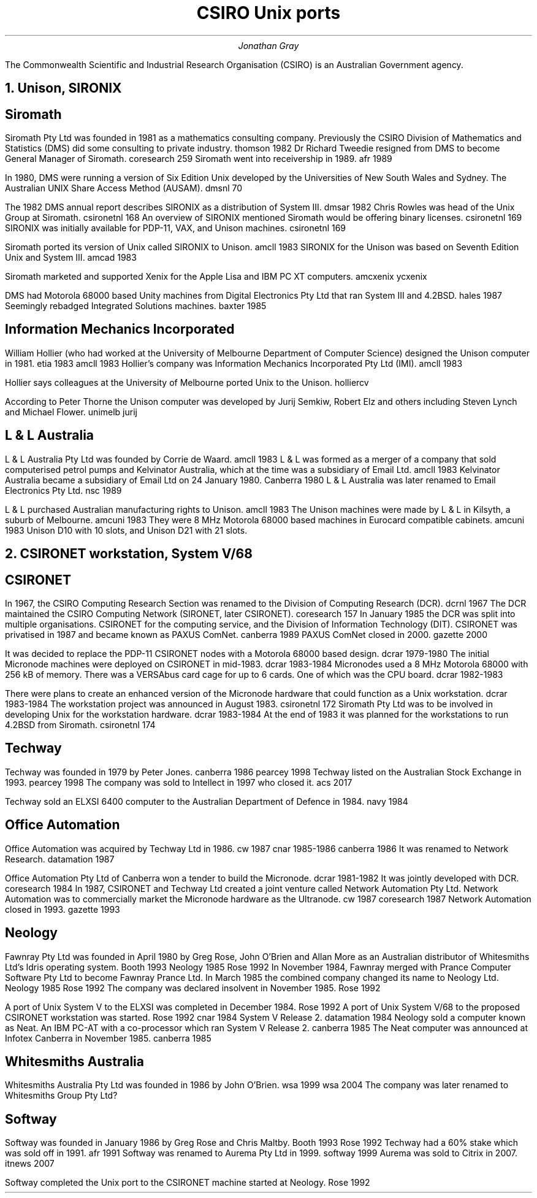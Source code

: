 .TL
CSIRO Unix ports
.AU
Jonathan Gray
.PP
The Commonwealth Scientific and Industrial Research Organisation (CSIRO)
is an Australian Government agency.
.NH
Unison, SIRONIX
.SH
Siromath
.PP
Siromath Pty Ltd was founded in 1981 as a mathematics consulting company.
Previously the CSIRO Division of Mathematics and Statistics (DMS)
did some consulting to private industry.
.[
thomson 1982
.]
Dr Richard Tweedie resigned from DMS to become General Manager of Siromath.
.[
coresearch 259
.]
Siromath went into receivership in 1989.
.[
afr 1989
.]
.PP
In 1980, DMS were running a version of Six Edition Unix
developed by the Universities of New South Wales and Sydney.
The Australian UNIX Share Access Method (AUSAM).
.[
dmsnl 70
.]
.PP
The 1982 DMS annual report describes SIRONIX as a distribution of System III.
.[
dmsar 1982
.]
Chris Rowles was head of the Unix Group at Siromath.
.[
csironetnl 168
.]
An overview of SIRONIX
mentioned Siromath would be offering binary licenses.
.[
csironetnl 169
.]
SIRONIX was initially available for PDP-11, VAX, and Unison machines.
.[
csironetnl 169
.]
.PP
Siromath ported its version of Unix called SIRONIX to Unison.
.[
amcll 1983
.]
SIRONIX for the Unison was based on Seventh Edition Unix and System III.
.[
amcad 1983
.]
.PP
Siromath marketed and supported Xenix for the Apple Lisa and
IBM PC XT computers.
.[
amcxenix
.]
.[
ycxenix
.]
.PP
DMS had Motorola 68000 based Unity machines from Digital Electronics Pty Ltd
that ran System III and 4.2BSD.
.[
hales 1987
.]
Seemingly rebadged Integrated Solutions machines.
.[
baxter 1985
.]
.SH
Information Mechanics Incorporated
.PP
William Hollier (who had worked at the University of Melbourne
Department of Computer Science)
designed the Unison computer in 1981.
.[
etia 1983
.]
.[
amcll 1983
.]
Hollier's company was
Information Mechanics Incorporated Pty Ltd (IMI).
.[
amcll 1983
.]
.PP
Hollier says colleagues at the University of Melbourne ported
Unix to the Unison.
.[
holliercv
.]
.PP
According to Peter Thorne the Unison computer was developed by
Jurij Semkiw, Robert Elz and others including Steven Lynch and Michael Flower.
.[
unimelb jurij
.]
.SH
L & L Australia
.PP
L & L Australia Pty Ltd was founded by Corrie de Waard.
.[
amcll 1983
.]
L & L was formed as a merger of a company that sold computerised
petrol pumps and Kelvinator Australia, which at the time was a
subsidiary of Email Ltd.
.[
amcll 1983
.]
Kelvinator Australia became a subsidiary of Email Ltd
on 24 January 1980.
.[
Canberra 1980
.]
L & L Australia was later renamed to Email Electronics Pty Ltd.
.[
nsc 1989
.]
.PP
L & L purchased Australian manufacturing rights to Unison.
.[
amcll 1983
.]
The Unison machines were made by L & L in Kilsyth, a suburb of Melbourne.
.[
amcuni 1983
.]
They were 8 MHz Motorola 68000 based machines in Eurocard compatible cabinets.
.[
amcuni 1983
.]
Unison D10 with 10 slots, and Unison D21 with 21 slots.
.NH
CSIRONET workstation, System V/68
.SH
CSIRONET
.PP
In 1967, the CSIRO Computing Research Section was renamed to
the Division of Computing Research (DCR).
.[
dcrnl 1967
.]
The DCR maintained the CSIRO Computing Network (SIRONET, later CSIRONET).
.[
coresearch 157
.]
In January 1985 the DCR was split into multiple organisations.
CSIRONET for the computing service,
and the Division of Information Technology (DIT).
CSIRONET was privatised in 1987 and became known as PAXUS ComNet.
.[
canberra 1989
.]
PAXUS ComNet closed in 2000.
.[
gazette 2000
.]
.PP
It was decided to replace the PDP-11 CSIRONET nodes with
a Motorola 68000 based design.
.[
dcrar 1979-1980
.]
The initial Micronode machines were deployed on CSIRONET in mid-1983.
.[
dcrar 1983-1984
.]
Micronodes used a 8 MHz Motorola 68000 with 256 kB of memory.
There was a VERSAbus card cage for up to 6 cards.
One of which was the CPU board.
.[
dcrar 1982-1983
.]
.PP
There were plans to create an enhanced version of the Micronode
hardware that could function as a Unix workstation.
.[
dcrar 1983-1984
.]
The workstation project was announced in August 1983.
.[
csironetnl 172
.]
Siromath Pty Ltd was to be involved in developing Unix for the
workstation hardware.
.[
dcrar 1983-1984
.]
At the end of 1983 it was planned for the workstations to
run 4.2BSD from Siromath.
.[
csironetnl 174
.]
.SH
Techway
.PP
Techway was founded in 1979 by Peter Jones.
.[
canberra 1986
.]
.[
pearcey 1998
.]
Techway listed on the Australian Stock Exchange in 1993.
.[
pearcey 1998
.]
The company was sold to Intellect in 1997 who closed it.
.[
acs 2017
.]
.PP
Techway sold an ELXSI 6400 computer to the Australian
Department of Defence in 1984.
.[
navy 1984
.]
.SH 
Office Automation
.PP
Office Automation was acquired by Techway Ltd in 1986.
.[
cw 1987
.]
.[
cnar 1985-1986
.]
.[
canberra 1986
.]
It was renamed to Network Research.
.[
datamation 1987
.]
.PP
Office Automation Pty Ltd of Canberra won a tender to build the Micronode.
.[
dcrar 1981-1982
.]
It was jointly developed with DCR.
.[
coresearch 1984
.]
In 1987, CSIRONET and Techway Ltd created a joint venture
called Network Automation Pty Ltd.  Network Automation was
to commercially market the Micronode hardware as the Ultranode.
.[
cw 1987
.]
.[
coresearch 1987
.]
Network Automation closed in 1993.
.[
gazette 1993
.]
.SH
Neology
.PP
Fawnray Pty Ltd was founded in April 1980 by Greg Rose, John O'Brien and
Allan More as an Australian distributor of Whitesmiths Ltd's Idris
operating system.
.[
Booth 1993
.]
.[
Neology 1985
.]
.[
Rose 1992
.]
In November 1984, Fawnray merged with Prance Computer Software Pty Ltd to become
Fawnray Prance Ltd.
In March 1985 the combined company changed its name to Neology Ltd.
.[
Neology 1985
.]
.[
Rose 1992
.]
The company was declared insolvent in November 1985.
.[
Rose 1992
.]
.PP
A port of Unix System V to the ELXSI was completed in December 1984.
.[
Rose 1992
.]
A port of Unix System V/68 to the proposed CSIRONET workstation was
started.
.[
Rose 1992
.]
.[
cnar 1984
.]
System V Release 2.
.[
datamation 1984
.]
Neology sold a computer known as Neat.  An IBM PC-AT with a co-processor
which ran System V Release 2.
.[
canberra 1985
.]
The Neat computer was announced at Infotex Canberra in November 1985.
.[
canberra 1985
.]
.SH
Whitesmiths Australia
.PP
Whitesmiths Australia Pty Ltd was founded in 1986 by John O'Brien.
.[
wsa 1999
.]
.[
wsa 2004
.]
The company was later renamed to Whitesmiths Group Pty Ltd?
.SH
Softway
.PP
Softway was founded in January 1986 by Greg Rose and Chris Maltby.
.[
Booth 1993
.]
.[
Rose 1992
.]
Techway had a 60% stake which was sold off in 1991.
.[
afr 1991
.]
Softway was renamed to Aurema Pty Ltd in 1999.
.[
softway 1999
.]
Aurema was sold to Citrix in 2007.
.[
itnews 2007
.]
.PP
Softway completed the Unix port to the CSIRONET machine started at Neology.
.[
Rose 1992
.]
